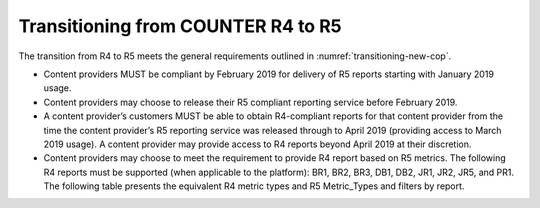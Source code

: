 .. The COUNTER Code of Practice Release 5 © 2017-2021 by COUNTER
   is licensed under CC BY-SA 4.0. To view a copy of this license,
   visit https://creativecommons.org/licenses/by-sa/4.0/

Transitioning from COUNTER R4 to R5
-----------------------------------

The transition from R4 to R5 meets the general requirements outlined in :numref:`transitioning-new-cop`.

* Content providers MUST be compliant by February 2019 for delivery of R5 reports starting with January 2019 usage.
* Content providers may choose to release their R5 compliant reporting service before February 2019.
* A content provider’s customers MUST be able to obtain R4-compliant reports for that content provider from the time the content provider’s R5 reporting service was released through to April 2019 (providing access to March 2019 usage). A content provider may provide access to R4 reports beyond April 2019 at their discretion.
* Content providers may choose to meet the requirement to provide R4 report based on R5 metrics. The following R4 reports must be supported (when applicable to the platform): BR1, BR2, BR3, DB1, DB2, JR1, JR2, JR5, and PR1. The following table presents the equivalent R4 metric types and R5 Metric_Types and filters by report.

.. only:: latex

   .. tabularcolumns:: |>{\raggedright\arraybackslash}\Y{0.12}|>{\raggedright\arraybackslash}\Y{0.35}|>{\raggedright\arraybackslash}\Y{0.53}|

.. flat-table::
   :class: longtable
   :widths: 10 34 56
   :header-rows: 1

   * - R4 Report
     - R4 metric
     - R5 equivalent

   * - BR1
     - Full-text requests (at the book level)
     - Unique_Title_Requests AND Data_Type=Book AND Section_Type=Book

   * - BR2
     - Full-text requests (at the chapter/section level)
     - Total_Item_Requests AND Data_Type=Book AND Section_Type=Chapter|Section

   * - :rspan:`1` BR3
     - Access denied - concurrent/simultaneous user limit exceeded
     - Limit_Exceeded AND Data_Type=Book

   * - Access denied - content item not licensed
     - No_License AND Data_Type=Book

   * - :rspan:`3` DB1
     - Regular searches
     - Searches_Regular

   * - Searches - federated and automated
     - SUM (Searches_Automated, Searches_Federated)

   * - Result clicks
     - Total_Item_Investigations attributed to the database

   * - Record views
     - Total_Item_Investigations attributed to the database. (Note that resulting result click and record view counts will be the same. Librarians should use one or the other and not add them up.)

   * - :rspan:`1` DB2
     - Access denied - concurrent/simultaneous user limit exceeded
     - Limit_Exceeded AND Data_Type=Database

   * - Access denied - content item not license
     - No_License AND Data_Type=Database

   * - :rspan:`2` JR1
     - Full-text requests
     - Total_Item_Requests AND Data_Type=Journal

   * - HTML requests
     - Leave blank unless format of HTML and PDF are also logged in which case: Total_Item_Requests AND Data_Type=Journal AND Format=HTML

   * - PDF requests
     - Leave blank unless format of HTML and PDF are also logged in which case: Total_Item_Requests AND Data_Type=Journal AND Format=PDF

   * - :rspan:`1` JR2
     - Access denied - concurrent/simultaneous user limit exceeded
     - Limit_Exceeded AND Data_Type=Journal

   * - Access denied—content item not licensed
     - No_License AND Data_Type=Journal

   * - JR5
     - Full-text requests (by year of publications)
     - Total_Item_Requests AND Data_Type=Journal, pivot on YOP

   * - :rspan:`3` PR1
     - Regular searches
     - Searches_Platform

   * - Searches - federated and automated
     - Leave blank (Searches performed on the platform via federated and automated searching are included in Searches_Platform).

   * - Result clicks
     - SUM (Total_Item_Investigations attributed to the databases)

   * - Record views
     - SUM (Total_Item_Investigations attributed to the databases). (Note that resulting result click and record view counts will be the same. Librarians should use one or the other and not add them up.)

